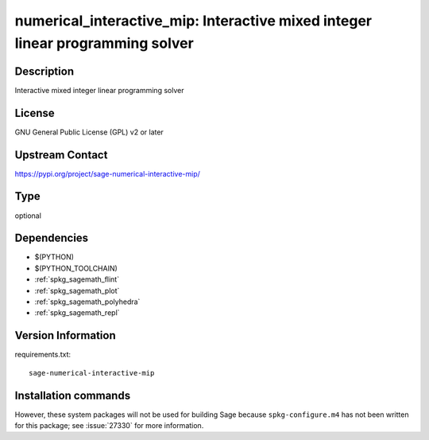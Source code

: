 .. _spkg_numerical_interactive_mip:

numerical_interactive_mip: Interactive mixed integer linear programming solver
==============================================================================

Description
-----------

Interactive mixed integer linear programming solver

License
-------

GNU General Public License (GPL) v2 or later

Upstream Contact
----------------

https://pypi.org/project/sage-numerical-interactive-mip/



Type
----

optional


Dependencies
------------

- $(PYTHON)
- $(PYTHON_TOOLCHAIN)
- :ref:`spkg_sagemath_flint`
- :ref:`spkg_sagemath_plot`
- :ref:`spkg_sagemath_polyhedra`
- :ref:`spkg_sagemath_repl`

Version Information
-------------------

requirements.txt::

    sage-numerical-interactive-mip

Installation commands
---------------------

.. tab:: PyPI:

   .. CODE-BLOCK:: bash

       $ pip install sage-numerical-interactive-mip

.. tab:: Sage distribution:

   .. CODE-BLOCK:: bash

       $ sage -i numerical_interactive_mip


However, these system packages will not be used for building Sage
because ``spkg-configure.m4`` has not been written for this package;
see :issue:`27330` for more information.
